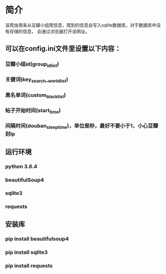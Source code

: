 * 简介
    该爬虫用来从豆瓣小组爬信息，爬到的信息会写入sqlite数据库，对于数据库中没有存储的信息，
会通过浏览器打开该网址。
    
** 可以在config.ini文件里设置以下内容：
*** 豆瓣小组id(group_id_list)
*** 关键词(key_search__world_list)
*** 黑名单词(custom_black_list)
*** 帖子开始时间(start_time)
*** 间隔时间(douban_sleep_time)，单位是秒，最好不要小于1，小心豆瓣封ip

** 运行环境
*** python 3.6.4
*** beautifulSoup4
*** sqlite3
*** requests
** 安装库
*** pip install beautifulsoup4
*** pip install sqlite3
*** pip install requests
